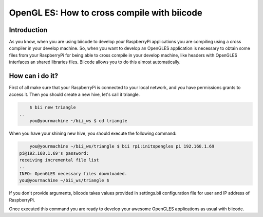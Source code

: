 .. _opengles:

============================================
OpenGL ES: How to cross compile with biicode
============================================

Introduction
------------
As you know, when you are using biicode to develop your RaspberryPi applications
you are compiling using a cross compiler in your develop machine. So, when you
want to develop an OpenGLES application is necessary to obtain some files from
your RaspberryPi for being able to cross compile in your develop machine, like headers
with OpenGLES interfaces an shared libraries files. Biicode allows you to do
this almost automatically.

How can i do it?
-----------------
First of all make sure that your RaspberryPi is connected to your local network,
and you have permissions grants to access it. Then you should create a new hive,
let's call it triangle.

.. code-block:: bash

	$ bii new triangle
    ..
	you@yourmachine ~/bii_ws $ cd triangle

When you have your shining new hive, you should execute the following command:

.. code-block:: bash

	you@yourmachine ~/bii_ws/triangle $ bii rpi:initopengles pi 192.168.1.69
    pi@192.168.1.69's password:
    receiving incremental file list
    ..
    INFO: OpenGLES necessary files downloaded.
    you@yourmachine ~/bii_ws/triangle $

If you don't provide arguments, biicode takes values provided in settings.bii
configuration file for user and IP address of RaspberryPi.

Once executed this command you are ready to develop your awesome OpenGLES
applications as usual with biicode. 
